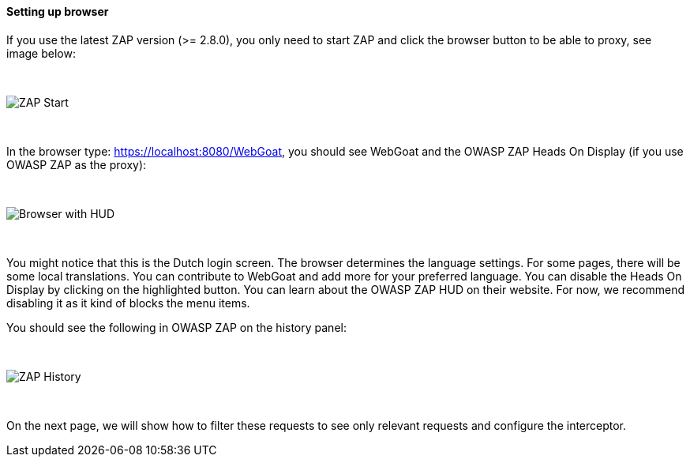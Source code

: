 ==== Setting up browser

If you use the latest ZAP version (>= 2.8.0), you only need to start ZAP and click the browser button to be able to proxy, see image below:

{nbsp} +

image::images/zap-browser-button.png[ZAP Start,style="lesson-image"]

{nbsp} +

In the browser type: https://localhost:8080/WebGoat, you should see WebGoat and the OWASP ZAP Heads On Display (if you use OWASP ZAP as the proxy):

{nbsp} +

image::images/loginscreen.png[Browser with HUD,style="lesson-image"]

{nbsp} +

You might notice that this is the Dutch login screen. The browser determines the language settings. For some pages, there will be some local translations. You can contribute to WebGoat and add more for your preferred language. You can disable the Heads On Display by clicking on the highlighted button. You can learn about the OWASP ZAP HUD on their website. For now, we recommend disabling it as it kind of blocks the menu items.

You should see the following in OWASP ZAP on the history panel:

{nbsp} +

image::images/zap-history.png[ZAP History,style="lesson-image"]

{nbsp} +

On the next page, we will show how to filter these requests to see only relevant requests and configure the interceptor.
